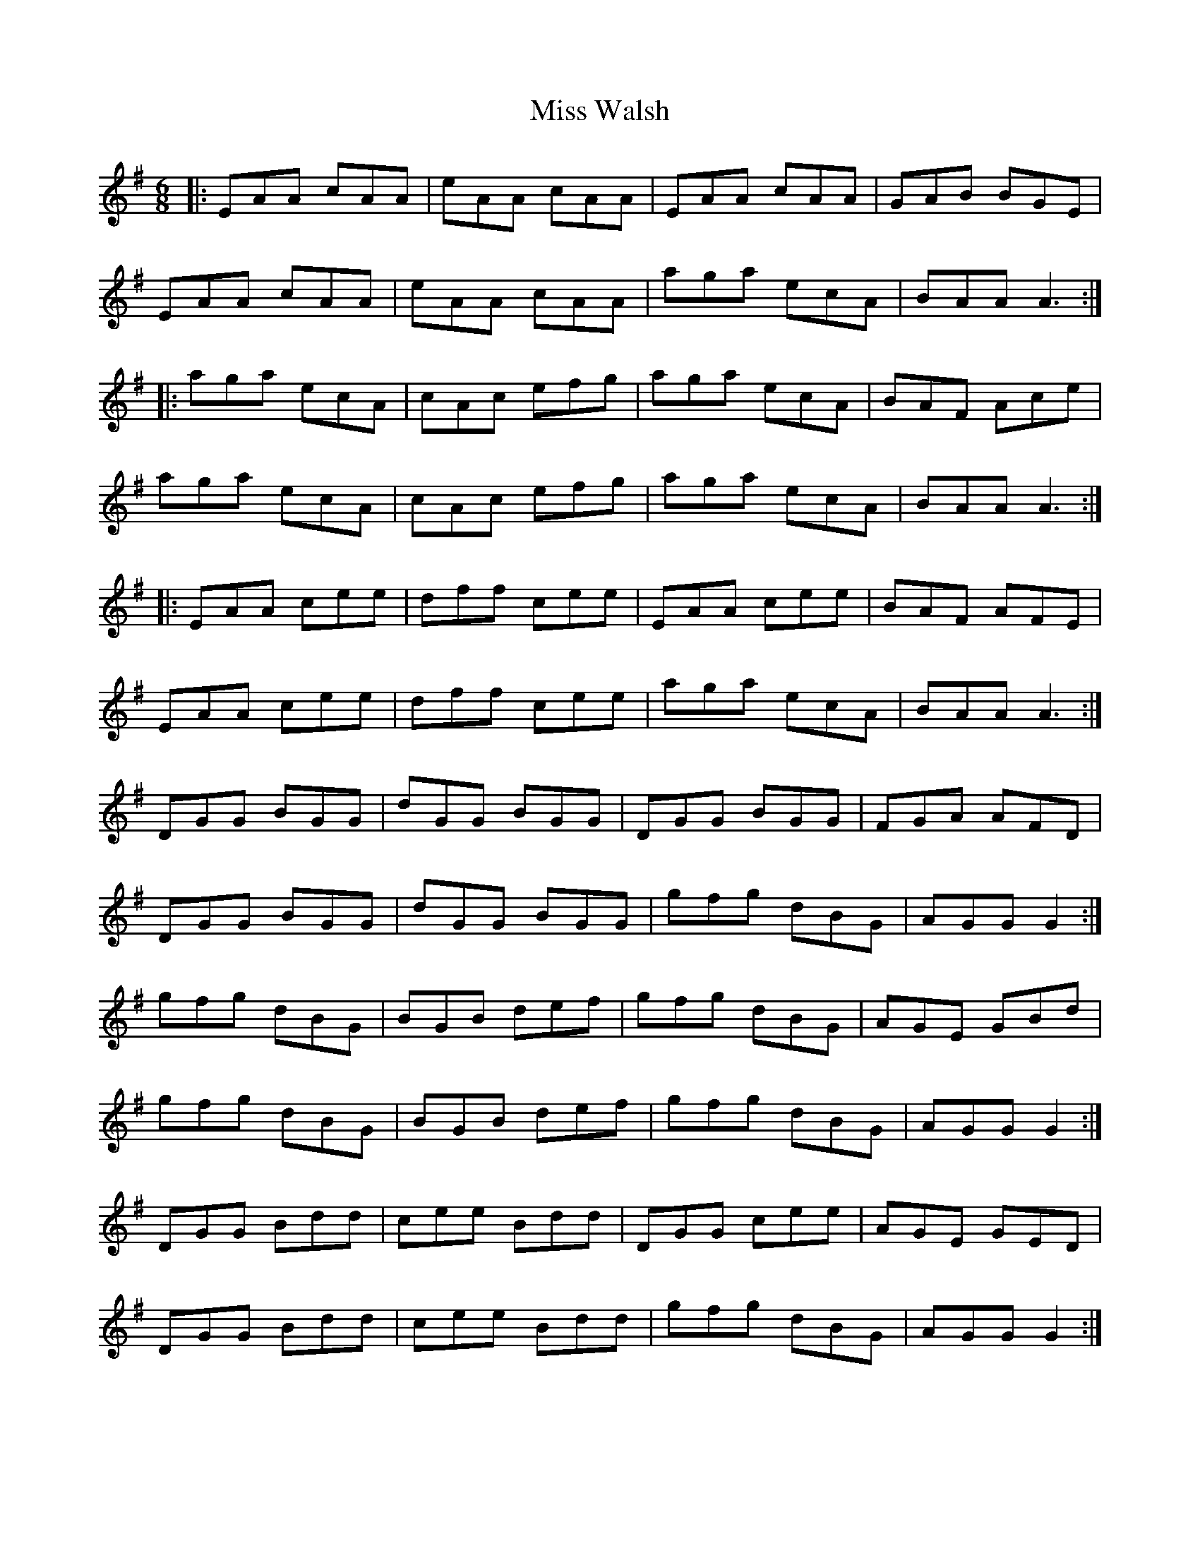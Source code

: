 X: 27290
T: Miss Walsh
R: jig
M: 6/8
K: Gmajor
|:EAA cAA|eAA cAA|EAA cAA|GAB BGE|
EAA cAA|eAA cAA|aga ecA|BAA A3:|
|:aga ecA|cAc efg|aga ecA|BAF Ace|
aga ecA|cAc efg|aga ecA|BAA A3:|
|:EAA cee|dff cee|EAA cee|BAF AFE|
EAA cee|dff cee|aga ecA|BAA A3:|
DGG BGG|dGG BGG|DGG BGG|FGA AFD|
DGG BGG|dGG BGG|gfg dBG|AGG G2:|
gfg dBG|BGB def|gfg dBG|AGE GBd|
gfg dBG|BGB def|gfg dBG|AGG G2:|
DGG Bdd|cee Bdd|DGG cee|AGE GED|
DGG Bdd|cee Bdd|gfg dBG|AGG G2:|

